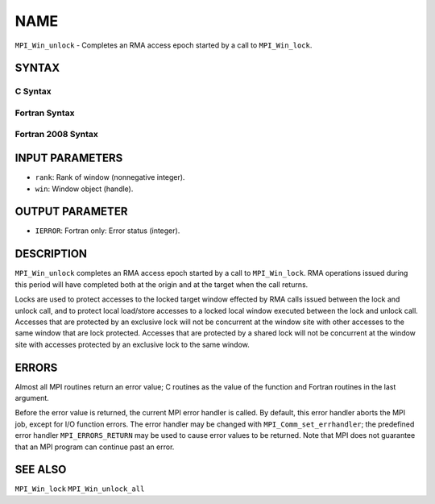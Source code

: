 NAME
~~~~

``MPI_Win_unlock`` - Completes an RMA access epoch started by a call to
``MPI_Win_lock``.

SYNTAX
======

C Syntax
--------

.. code-block:: c
   :linenos:

   #include <mpi.h>
   int MPI_Win_unlock(int rank, MPI_Win win)

Fortran Syntax
--------------

.. code-block:: fortran
   :linenos:

   USE MPI
   ! or the older form: INCLUDE 'mpif.h'
   MPI_WIN_UNLOCK(RANK, WIN, IERROR)
   	INTEGER RANK, WIN, IERROR

Fortran 2008 Syntax
-------------------

.. code-block:: fortran
   :linenos:

   USE mpi_f08
   MPI_Win_unlock(rank, win, ierror)
   	INTEGER, INTENT(IN) :: rank
   	TYPE(MPI_Win), INTENT(IN) :: win
   	INTEGER, OPTIONAL, INTENT(OUT) :: ierror

INPUT PARAMETERS
================

* ``rank``: Rank of window (nonnegative integer). 

* ``win``: Window object (handle). 

OUTPUT PARAMETER
================

* ``IERROR``: Fortran only: Error status (integer). 

DESCRIPTION
===========

``MPI_Win_unlock`` completes an RMA access epoch started by a call to
``MPI_Win_lock``. RMA operations issued during this period will have
completed both at the origin and at the target when the call returns.

Locks are used to protect accesses to the locked target window effected
by RMA calls issued between the lock and unlock call, and to protect
local load/store accesses to a locked local window executed between the
lock and unlock call. Accesses that are protected by an exclusive lock
will not be concurrent at the window site with other accesses to the
same window that are lock protected. Accesses that are protected by a
shared lock will not be concurrent at the window site with accesses
protected by an exclusive lock to the same window.

ERRORS
======

Almost all MPI routines return an error value; C routines as the value
of the function and Fortran routines in the last argument.

Before the error value is returned, the current MPI error handler is
called. By default, this error handler aborts the MPI job, except for
I/O function errors. The error handler may be changed with
``MPI_Comm_set_errhandler``; the predefined error handler ``MPI_ERRORS_RETURN``
may be used to cause error values to be returned. Note that MPI does not
guarantee that an MPI program can continue past an error.

SEE ALSO
========

| ``MPI_Win_lock`` ``MPI_Win_unlock_all``
